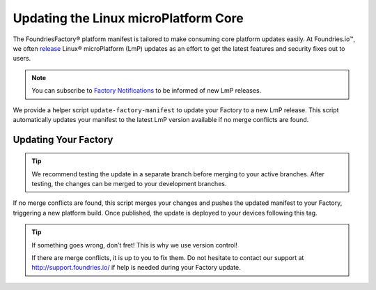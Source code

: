 .. _ref-linux-update:

Updating the Linux microPlatform Core
=====================================

The FoundriesFactory® platform manifest is tailored to make consuming core platform updates easily.
At Foundries.io™, we often `release`_ Linux® microPlatform (LmP) updates as an effort to get the latest features and security fixes out to users.

.. _release:
   https://github.com/foundriesio/lmp-manifest/releases

.. note::
   You can subscribe to `Factory Notifications <https://app.foundries.io/settings/notifications/>`_ to be informed of new LmP releases.

We provide a helper script ``update-factory-manifest`` to update your Factory to a new LmP release.
This script automatically updates your manifest to the latest LmP version available if no merge conflicts are found.

Updating Your Factory
~~~~~~~~~~~~~~~~~~~~~

.. prompt:: bash

   git clone https://source.foundries.io/factories/<myfactory>/lmp-manifest.git
   git clone https://github.com/foundriesio/lmp-tools
   cd lmp-manifest/
   git checkout <branch to update>
   ../lmp-tools/scripts/update-factory-manifest

.. tip::
   We recommend testing the update in a separate branch before merging to your active branches. After testing, the changes can be merged to your development branches.

If no merge conflicts are found, this script merges your changes and pushes the updated manifest to your Factory, triggering a new platform build. Once published, the update is deployed to your devices following this tag.

.. tip::
   If something goes wrong, don’t fret! This is why we use version control!

   .. prompt:: bash

      git revert HEAD

   If there are merge conflicts, it is up to you to fix them. Do not hesitate to contact our support at http://support.foundries.io/ if help is needed during your Factory update.
